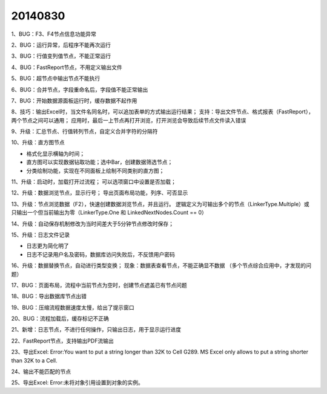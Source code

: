 .. log

20140830
======================

1、BUG：F3、F4节点信息功能异常

2、BUG：运行异常，后程序不能再次运行

3、BUG：行值变列值节点，不能正常运行

4、BUG：FastReport节点，不用定义输出文件

5、BUG：超节点中输出节点不能执行

6、BUG：合并节点，字段重命名后，字段值不能正常输出

7、BUG：开始数据源面板运行时，缓存数据不起作用

8、技巧：输出Excel时，当文件名同名时，可以追加表单的方式输出运行结果；
支持：导出文件节点、格式报表（FastReport），两个节点之间可以通用；
应用时，最后一上节点再打开浏览，打开浏览会导致后续节点文件读入错误

9、升级：汇总节点、行值转列节点，自定义合并字符的分隔符

10、升级：直方图节点

* 格式化显示横轴为时间；
* 直方图可以实现数据钻取功能；选中Bar，创建数据筛选节点；
* 分类绘制功能，实现在不同面板上绘制不同类别的直方图；

11、升级：启动时，加载打开过流程；
可以选项窗口中设置是否加载；

12、升级：数据浏览节点，显示行号；
导出页面布局功能，列序、可否显示

13、升级：节点浏览数据（F2），快速创建数据浏览节点，并且运行。
逻辑定义为可输出多个的节点（LinkerType.Multiple）或只输出一个但当前输出为零（LinkerType.One 和 LinkedNextNodes.Count == 0）

14、升级：自动保存机制修改为当时间差大于5分钟节点修改时保存；

15、升级：日志文件记录

* 日志更为简化明了
* 日志不记录用户名及密码，数据库访问失败后，不反馈用户密码

16、升级：数据替换节点，自动进行类型变换；
现象：数据表查看节点，不能正确显不数据
（多个节点综合应用中，才发现的问题）

17、BUG：页面布局，流程中当前节点为空时，创建节点遮盖已有节点问题

18、BUG：导出数据库节点出错

19、BUG：压缩流程数据速度太慢，给出了提示窗口

20、BUG：流程加载后，缓存标记不正确

21、新增：日志节点，不进行任何操作，只输出日志，用于显示运行进度

22、FastReport节点，支持输出PDF流输出

23、导出Excel: Error:You want to put a string longer than 32K to Cell G289. MS Excel only allows to put a string shorter than 32K to a Cell.

24、输出不能匹配的节点

25、导出Excel: Error:未将对象引用设置到对象的实例。